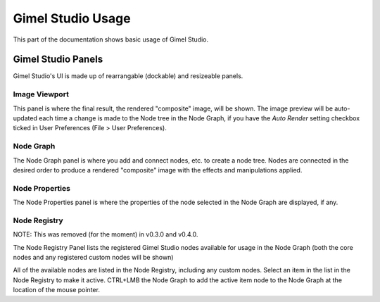 Gimel Studio Usage
==================

This part of the documentation shows basic usage of Gimel Studio.


Gimel Studio Panels
-------------------

Gimel Studio's UI is made up of rearrangable (dockable) and resizeable panels.


Image Viewport
^^^^^^^^^^^^^^

This panel is where the final result, the rendered "composite" image, will be shown. The image preview will be auto-updated each time a change is made to the Node tree in the Node Graph, if you have the *Auto Render* setting checkbox ticked in User Preferences (File > User Preferences).


Node Graph
^^^^^^^^^^

The Node Graph panel is where you add and connect nodes, etc. to create a node tree. Nodes are connected in the desired order to produce a rendered "composite" image with the effects and manipulations applied.


Node Properties
^^^^^^^^^^^^^^^

The Node Properties panel is where the properties of the node selected in the Node Graph are displayed, if any.


Node Registry
^^^^^^^^^^^^^

NOTE: This was removed (for the moment) in v0.3.0 and v0.4.0.

The Node Registry Panel lists the registered Gimel Studio nodes available for usage in the Node Graph (both the core nodes and any registered custom nodes will be shown) 

All of the available nodes are listed in the Node Registry, including any custom nodes. Select an item in the list in the Node Registry to make it active. CTRL+LMB the Node Graph to add the active item node to the Node Graph at the location of the mouse pointer.


